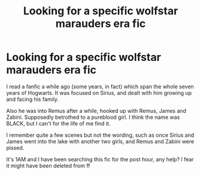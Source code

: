 #+TITLE: Looking for a specific wolfstar marauders era fic

* Looking for a specific wolfstar marauders era fic
:PROPERTIES:
:Author: ottaviocoelho
:Score: 5
:DateUnix: 1538712770.0
:DateShort: 2018-Oct-05
:FlairText: Fic Search
:END:
I read a fanfic a while ago (some years, in fact) which span the whole seven years of Hogwarts. It was focused on Sirius, and dealt with him growing up and facing his family.

Also he was into Remus after a while, hooked up with Remus, James and Zabini. Supposedly betrothed to a pureblood girl. I think the name was BLACK, but I can't for the life of me find it.

I remember quite a few scenes but not the wording, such as once Sirius and James went into the lake with another two girls, and Remus and Zabini were pissed.

It's 1AM and I have been searching this fic for the post hour, any help? I fear it might have been deleted from ff

